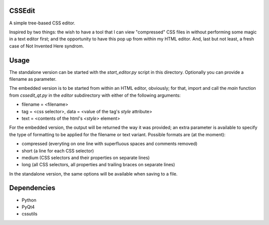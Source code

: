 CSSEdit
=======

A simple tree-based CSS editor.

Inspired by two things: the wish to have a tool that I can view "compressed" CSS files in without performing some magic in a text editor first; and the opportunity to have this pop up from within my HTML editor.
And, last but not least, a fresh case of Not Invented Here syndrom.


Usage
=====

The standalone version can be started with the `start_editor.py` script in this directory. Optionally you can provide a filename as parameter.

The embedded version is to be started from within an HTML editor, obviously; for that, import and call the `main` function from `cssedit_qt.py` in the `editor` subdirectory with either of the following arguments:

- filename = <filename>
- tag = <css selector>, data = <value of the tag's `style` attribute>
- text = <contents of the html's `<style>` element>

For the embedded version, the output will be returned the way it was provided; an extra parameter is available to specify the type of formatting to be applied for the filename or text variant. Possible formats are (at the moment):

- compressed (everyting on one line with superfluous spaces and comments removed)
- short (a line for each CSS selector)
- medium (CSS selectors and their properties on separate lines)
- long (all CSS selectors, all properties and trailing braces on separate lines)

In the standalone version, the same options will be available when saving to a file.


Dependencies
============

- Python
- PyQt4
- cssutils
